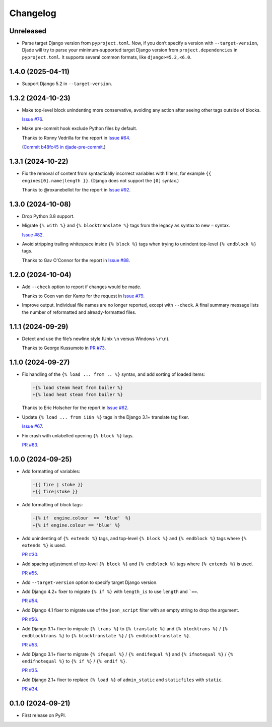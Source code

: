 =========
Changelog
=========

Unreleased
----------

* Parse target Django version from ``pyproject.toml``.
  Now, if you don’t specify a version with ``--target-version``, Djade will try to parse your minimum-supported target Django version from ``project.dependencies`` in ``pyproject.toml``.
  It supports several common formats, like ``django>=5.2,<6.0``.

1.4.0 (2025-04-11)
------------------

* Support Django 5.2 in ``--target-version``.

1.3.2 (2024-10-23)
------------------

* Make top-level block unindenting more conservative, avoiding any action after seeing other tags outside of blocks.

  `Issue #76 <https://github.com/adamchainz/djade/issues/76>`__.

* Make pre-commit hook exclude Python files by default.

  Thanks to Ronny Vedrilla for the report in `Issue #64 <https://github.com/adamchainz/djade/issues/64>`__.

  (`Commit b48fc45 in djade-pre-commit <https://github.com/adamchainz/djade-pre-commit/commit/b48fc450f2ef0c3d71f516ba0a8982963bcc992a>`__.)

1.3.1 (2024-10-22)
------------------

* Fix the removal of content from syntactically incorrect variables with filters, for example ``{{ engines[0].name|length }}``.
  (Django does not support the ``[0]`` syntax.)

  Thanks to @roxanebellot for the report in `Issue #92 <https://github.com/adamchainz/djade/issues/92>`__.

1.3.0 (2024-10-08)
------------------

* Drop Python 3.8 support.

* Migrate ``{% with %}`` and ``{% blocktranslate %}`` tags from the legacy ``as`` syntax to new ``=`` syntax.

  `Issue #82 <https://github.com/adamchainz/djade/issues/82>`__.

* Avoid stripping trailing whitespace inside ``{% block %}`` tags when trying to unindent top-level ``{% endblock %}`` tags.

  Thanks to Gav O'Connor for the report in `Issue #88 <https://github.com/adamchainz/djade/issues/88>`__.

1.2.0 (2024-10-04)
------------------

* Add ``--check`` option to report if changes would be made.

  Thanks to Coen van der Kamp for the request in `Issue #79 <https://github.com/adamchainz/djade/issues/79>`__.

* Improve output.
  Individual file names are no longer reported, except with ``--check``.
  A final summary message lists the number of reformatted and already-formatted files.

1.1.1 (2024-09-29)
------------------

* Detect and use the file’s newline style (Unix ``\n`` versus Windows ``\r\n``).

  Thanks to George Kussumoto in `PR #73 <https://github.com/adamchainz/djade/pull/73>`__.

1.1.0 (2024-09-27)
------------------

* Fix handling of the ``{% load ... from .. %}`` syntax, and add sorting of loaded items:

  .. code-block:: diff

    -{% load steam heat from boiler %}
    +{% load heat steam from boiler %}

  Thanks to Eric Holscher for the report in `Issue #62 <https://github.com/adamchainz/djade/issues/62>`__.

* Update ``{% load ... from i18n %}`` tags in the Django 3.1+ translate tag fixer.

  `Issue #67 <https://github.com/adamchainz/djade/issues/67>`__.

* Fix crash with unlabelled opening ``{% block %}`` tags.

  `PR #63 <https://github.com/adamchainz/djade/pull/63>`__.

1.0.0 (2024-09-25)
------------------

* Add formatting of variables:

  .. code-block:: diff

      -{{ fire | stoke }}
      +{{ fire|stoke }}

* Add formatting of block tags:

  .. code-block:: diff

      -{% if  engine.colour  ==  'blue'  %}
      +{% if engine.colour == 'blue' %}

* Add unindenting of ``{% extends %}`` tags, and top-level ``{% block %}`` and ``{% endblock %}`` tags where ``{% extends %}`` is used.

  `PR #30 <https://github.com/adamchainz/djade/pull/30>`__.

* Add spacing adjustment of top-level ``{% block %}`` and ``{% endblock %}`` tags where ``{% extends %}`` is used.

  `PR #55 <https://github.com/adamchainz/djade/pull/55>`__.

* Add ``--target-version`` option to specify target Django version.

* Add Django 4.2+ fixer to migrate ``{% if %}`` with ``length_is`` to use ``length`` and ```==``.

  `PR #54 <https://github.com/adamchainz/djade/pull/54>`__.

* Add Django 4.1 fixer to migrate use of the ``json_script`` filter with an empty string to drop the argument.

  `PR #56 <https://github.com/adamchainz/djade/pull/56>`__.

* Add Django 3.1+ fixer to migrate ``{% trans %}`` to ``{% translate %}`` and ``{% blocktrans %}`` / ``{% endblocktrans %}`` to ``{% blocktranslate %}`` / ``{% endblocktranslate %}``.

  `PR #53 <https://github.com/adamchainz/djade/pull/53>`__.

* Add Django 3.1+ fixer to migrate ``{% ifequal %}`` / ``{% endifequal %}`` and ``{% ifnotequal %}`` / ``{% endifnotequal %}`` to ``{% if %}`` / ``{% endif %}``.

  `PR #35 <https://github.com/adamchainz/djade/pull/35>`__.

* Add Django 2.1+ fixer to replace ``{% load %}`` of ``admin_static`` and ``staticfiles`` with ``static``.

  `PR #34 <https://github.com/adamchainz/djade/pull/34>`__.

0.1.0 (2024-09-21)
------------------

* First release on PyPI.
